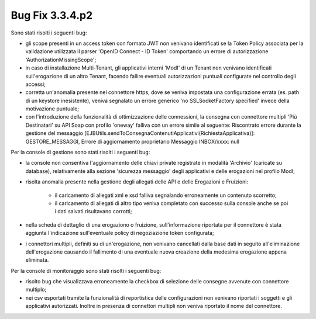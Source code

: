 .. _3.3.4.2_bug:

Bug Fix 3.3.4.p2
----------------

Sono stati risolti i seguenti bug:

- gli scope presenti in un access token con formato JWT non venivano identificati se la Token Policy associata per la validazione utilizzata il parser 'OpenID Connect - ID Token' comportando un errore di autorizzazione 'AuthorizationMissingScope';

- in caso di installazione Multi-Tenant, gli applicativi interni 'ModI' di un Tenant non venivano identificati sull'erogazione di un altro Tenant, facendo fallire eventuali autorizzazioni puntuali configurate nel controllo degli accessi;

- corretta un'anomalia presente nel connettore https, dove se veniva impostata una configurazione errata (es. path di un keystore inesistente), veniva segnalato un errore generico 'no SSLSocketFactory specified' invece della motivazione puntuale;

- con l'introduzione della funzionalità di ottimizzazione delle connessioni, la consegna con connettore multipli 'Più Destinatari' su API Soap con profilo 'oneway' falliva con un errore simile al seguente: Riscontrato errore durante la gestione del messaggio [EJBUtils.sendToConsegnaContenutiApplicativi(RichiestaApplicativa)]: GESTORE_MESSAGGI, Errore di aggiornamento proprietario Messaggio INBOX/xxxx: null


Per la console di gestione sono stati risolti i seguenti bug:

- la console non consentiva l'aggiornamento delle chiavi private registrate in modalità 'Archivio' (caricate su database), relativamente alla sezione 'sicurezza messaggio' degli applicativi e delle erogazioni nel profilo ModI;

- risolta anomalia presente nella gestione degli allegati delle API e delle Erogazioni e Fruizioni:

	- il caricamento di allegati xml e xsd falliva segnalando erroneamente un contenuto scorretto;

	- il caricamento di allegati di altro tipo veniva completato con successo sulla console anche se poi i dati salvati risultavano corrotti;

- nella scheda di dettaglio di una erogaziono o fruizione, sull'informazione riportata per il connettore è stata aggiunta l'indicazione sull'eventuale policy di negoziazione token configurata;

- i connettori multipli, definiti su di un'erogazione, non venivano cancellati dalla base dati in seguito all'eliminazione dell'erogazione causando il fallimento di una eventuale nuova creazione della medesima erogazione appena eliminata.


Per la console di monitoraggio sono stati risolti i seguenti bug:

- risolto bug che visualizzava erroneamente la checkbox di selezione delle consegne avvenute con connettore multiplo;

- nei csv esportati tramite la funzionalità di reportistica delle configurazioni non venivano riportati i soggetti e gli applicativi autorizzati. Inoltre in presenza di connettori multipli non veniva riportato il nome del connettore.

